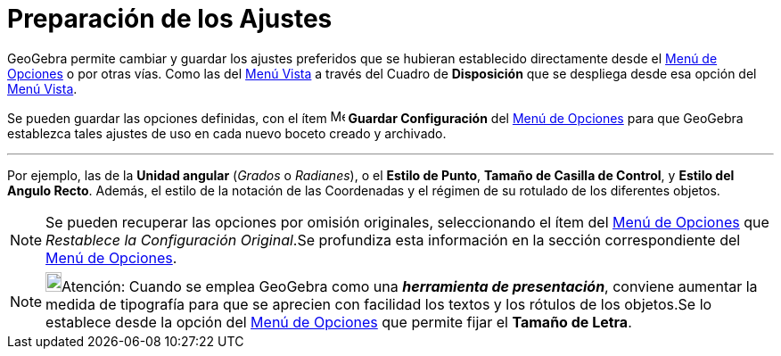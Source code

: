 = Preparación de los Ajustes
ifdef::env-github[:imagesdir: /es/modules/ROOT/assets/images]

GeoGebra permite cambiar y guardar los ajustes preferidos que se hubieran establecido directamente desde el
xref:/Menú_de_Opciones.adoc[Menú de Opciones] o por otras vías. Como las del xref:/Menú_Vista.adoc[Menú Vista] a través
del Cuadro de *Disposición* que se despliega desde esa opción del xref:/Menú_Vista.adoc[Menú Vista].

Se pueden guardar las opciones definidas, con el ítem image:Menu_Save.png[Menu Save.png,width=16,height=16] *Guardar
Configuración* del xref:/Menú_de_Opciones.adoc[Menú de Opciones] para que GeoGebra establezca tales ajustes de uso en
cada nuevo boceto creado y archivado.

'''''

Por ejemplo, las de la *Unidad angular* (_Grados_ o _Radianes_), o el *Estilo de Punto*, *Tamaño de Casilla de Control*,
y *Estilo del Angulo Recto*. Además, el estilo de la notación de las Coordenadas y el régimen de su rotulado de los
diferentes objetos.

[NOTE]
====

Se pueden recuperar las opciones por omisión originales, seleccionando el ítem del xref:/Menú_de_Opciones.adoc[Menú de
Opciones] que [.kcode]#_Restablece la Configuración Original_#.Se profundiza esta información en la sección
correspondiente del xref:/Menú_de_Opciones.adoc[Menú de Opciones].

====

[NOTE]
====

image:18px-Bulbgraph.png[Bulbgraph.png,width=18,height=22]Atención: Cuando se emplea GeoGebra como una *_herramienta de
presentación_*, conviene aumentar la medida de tipografía para que se aprecien con facilidad los textos y los rótulos de
los objetos.Se lo establece desde la opción del xref:/Menú_de_Opciones.adoc[Menú de Opciones] que permite fijar el
*Tamaño de Letra*.

====
